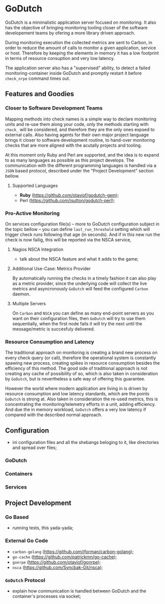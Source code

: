 * GoDutch
GoDutch is a minimalistic application server focused on monitoring. It also has
the objective of bringing monitoring tooling closer of the software developement
teams by ofering a more library driven approach.

During monitoring execution the collected metrics are sent to Carbon, in order to
reduce the amount of calls to monitor a given application, service or host.
Therefore by keeping the elements in memory it has a low footprint in terms of
resource consuption and very low latency.

The application server also has a "supervised" ability, to detect a failed
monitoring-container inside GoDutch and promptly restart it before =check_nrpe=
command times out.

** Features and Goodies
*** Closer to Software Development Teams
Mapping methods into check names is a simple way to declare monitoring units and
re-use them along your code, only the methods starting with =check_= will be
considered, and therefore they are the only ones expsed to external calls. Also
having agents for their own major project language brings it closer to software
development routine, to hand-over monitoring checks that are more aligned with the
acutally projects and tooling.

At this moment only Ruby and Perl are supported, and the idea is to expand to as
many languages as possible as this project develops. The communication with the
different programming languages is handled via a =JSON= based protocol, described
under the  "Project Development" section bellow.

**** Supported Languages
- *Ruby* (https://github.com/otaviof/godutch-gem);
- Perl (https://github.com/isutton/godutch-perl);

*** Pro-Active Monitoring
On services configuration file(s) -- more to GoDutch configuration subject in the
topic bellow -- you can define =last_run_threshold= setting which will trigger check
runs following that age (in seconds). And if in this new run the check is now
failig, this will be reported via the NSCA service,

**** Nagios NSCA Integration
- talk about the NSCA feature and what it adds to the game;

**** Additional Use-Case: Metrics Provider
By automatically running the checks in a timely fashion it can also play as a
metric provider, since the underlying code will collect the live metrics and
asyncronously =GoDutch= will feed the configured =Carbon= daemon.

**** Multiple Servers
On =Carbon= and =NSCA= you can define as many end-point servers as you want on their
configuration files, then =GoDutch= will try to use them sequentially, when the
first node fails it will try the next until the message/metric is succesfuly
delivered.

*** Resource Consumption and Latency
The traditional approach on monitoring is creating a brand new process on every
check query (or call), therefore the operational system is constantly spawing new
process, creating spikes in resource consumption besides the efficiency of this
method. The good side of traditional approach is not creating any cache of
possibility of so, which is also taken in consideration by =GoDutch=, but is
nevertheless a safe way of offering this guarantee.

However the world where modern application are living in is driven by resource
consumption and low latency standards, which are the points =GoDutch= is strong at.
Also taken in consideration the re-used metrics, this is concentrating the
monitoring/telemetry efforts in a unit, adding efficiency. And due the in memory
workload, =GoDutch= offers a very low latency if compared with the described normal
approach.

** Configuration
- ini configuration files and all the shebangs beloging to it, like directories
  and spread over files;

*** GoDutch
*** Containers
*** Services

** Project Development
*** Go Based
- running tests, this yada-yada;

*** External Go Code
 - =carbon-golang= (https://github.com/jforman/carbon-golang);
 - =go-cache= (https://github.com/patrickmn/go-cache);
 - =gonrpe= (https://github.com/otaviof/gonrpe);
 - =nsca= (https://github.com/Syncbak-Git/nsca);

*** =GoDutch= Protocol
- explain how communication is handled between GoDutch and the container's
  processes via socket;
